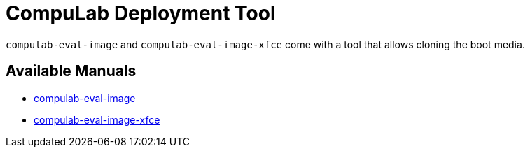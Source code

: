 # CompuLab Deployment Tool

`compulab-eval-image` and `compulab-eval-image-xfce` come with a tool that allows cloning the boot media.

## Available Manuals

* https://github.com/compulab-yokneam/Documentation/tree/master/cl-deploy/matchbox#matchbox-manual[compulab-eval-image]

* https://github.com/compulab-yokneam/Documentation/tree/master/cl-deploy/xfce#xfce-manual[compulab-eval-image-xfce]
